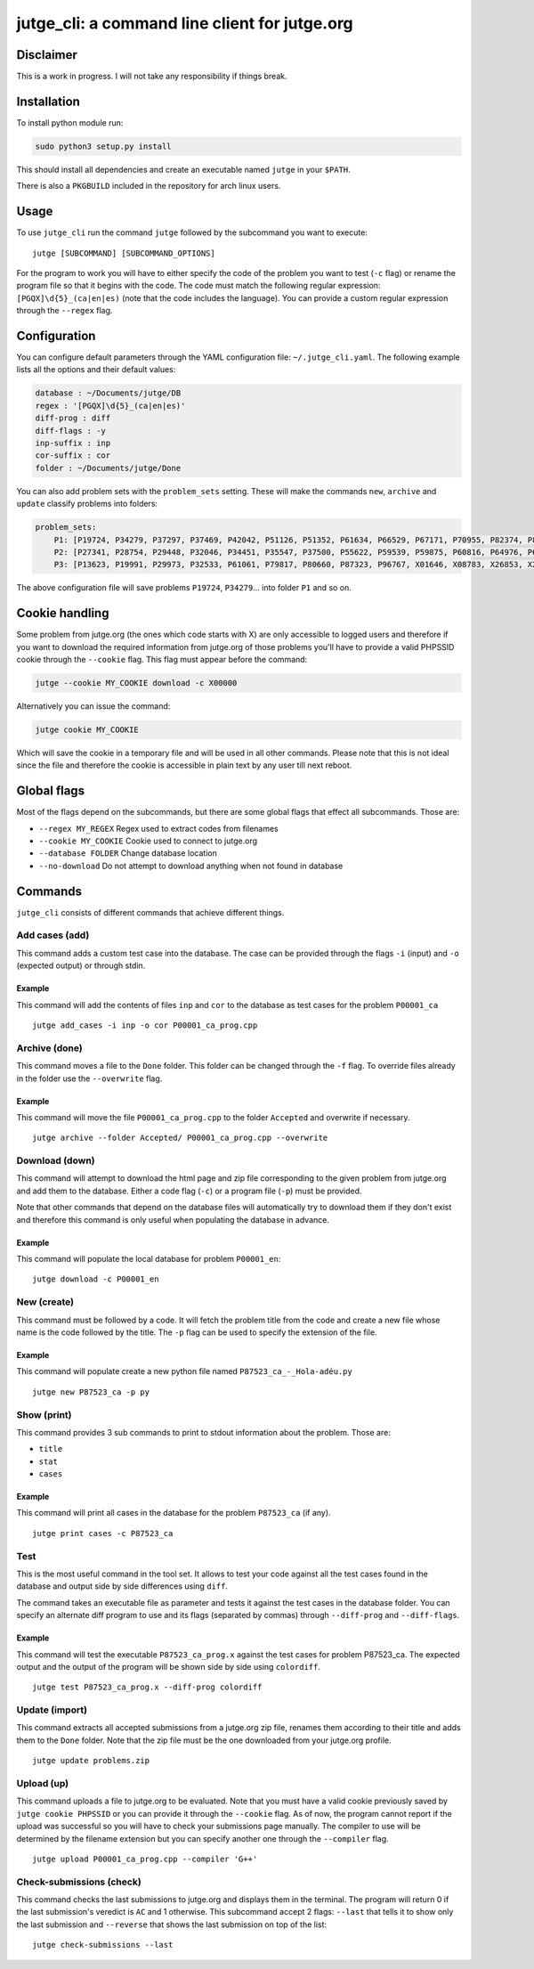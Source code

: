 jutge\_cli: a command line client for jutge.org
===============================================

Disclaimer
----------

This is a work in progress. I will not take any responsibility if things
break.

Installation
------------

To install python module run:

.. code:: sh

    sudo python3 setup.py install

This should install all dependencies and create an executable named
``jutge`` in your ``$PATH``.

There is also a ``PKGBUILD`` included in the repository for arch linux users.

Usage
-----

To use ``jutge_cli`` run the command ``jutge`` followed by the
subcommand you want to execute:

::

    jutge [SUBCOMMAND] [SUBCOMMAND_OPTIONS]

For the program to work you will have to either specify the code of the
problem you want to test (``-c`` flag) or rename the program file so
that it begins with the code. The code must match the following regular
expression: ``[PGQX]\d{5}_(ca|en|es)`` (note that the code includes the
language). You can provide a custom regular expression through the
``--regex`` flag.

Configuration
-------------

You can configure default parameters through the YAML configuration file:
``~/.jutge_cli.yaml``. The following example lists all the options and
their default values:

.. code:: yaml

    database : ~/Documents/jutge/DB
    regex : '[PGQX]\d{5}_(ca|en|es)'
    diff-prog : diff
    diff-flags : -y
    inp-suffix : inp
    cor-suffix : cor
    folder : ~/Documents/jutge/Done

You can also add problem sets with the ``problem_sets`` setting. These will
make the commands ``new``, ``archive`` and ``update`` classify problems into
folders:

.. code:: yaml

    problem_sets:
        P1: [P19724, P34279, P37297, P37469, P42042, P51126, P51352, P61634, P66529, P67171, P70955, P82374, P89265, P92351, P98960, P99182, X54725, X59678, X64734, X89070]
        P2: [P27341, P28754, P29448, P32046, P34451, P35547, P37500, P55622, P59539, P59875, P60816, P64976, P65171, P74398, P79784, P85370, P97156, X30229, X32391, X80452]
        P3: [P13623, P19991, P29973, P32533, P61061, P79817, P80660, P87323, P96767, X01646, X08783, X26853, X29759, X59091, X84338, X98097]

The above configuration file will save problems ``P19724``, ``P34279``... into
folder ``P1`` and so on.

Cookie handling
---------------

Some problem from jutge.org (the ones which code starts with X) are only
accessible to logged users and therefore if you want to download the
required information from jutge.org of those problems you'll have to
provide a valid PHPSSID cookie through the ``--cookie`` flag. This flag
must appear before the command:

.. code:: sh

    jutge --cookie MY_COOKIE download -c X00000

Alternatively you can issue the command:

.. code:: sh

    jutge cookie MY_COOKIE

Which will save the cookie in a temporary file and will be used in all
other commands. Please note that this is not ideal since the file and
therefore the cookie is accessible in plain text by any user till next
reboot.

Global flags
------------

Most of the flags depend on the subcommands, but there are some global
flags that effect all subcommands. Those are:

-  ``--regex MY_REGEX`` Regex used to extract codes from filenames
-  ``--cookie MY_COOKIE`` Cookie used to connect to jutge.org
-  ``--database FOLDER`` Change database location
-  ``--no-download`` Do not attempt to download anything when not found
   in database

Commands
--------

``jutge_cli`` consists of different commands that achieve different
things.

Add cases (add)
~~~~~~~~~

This command adds a custom test case into the database. The case can be
provided through the flags ``-i`` (input) and ``-o`` (expected output)
or through stdin.

Example
^^^^^^^

This command will add the contents of files ``inp`` and ``cor`` to the
database as test cases for the problem ``P00001_ca``

::

    jutge add_cases -i inp -o cor P00001_ca_prog.cpp

Archive (done)
~~~~~~~

This command moves a file to the ``Done`` folder. This folder can be
changed through the ``-f`` flag. To override files already in the folder
use the ``--overwrite`` flag.

Example
^^^^^^^

This command will move the file ``P00001_ca_prog.cpp`` to the folder
``Accepted`` and overwrite if necessary.

::

    jutge archive --folder Accepted/ P00001_ca_prog.cpp --overwrite

Download (down)
~~~~~~~~

This command will attempt to download the html page and zip file
corresponding to the given problem from jutge.org and add them to the
database. Either a code flag (``-c``) or a program file (``-p``) must be
provided.

Note that other commands that depend on the database files will
automatically try to download them if they don't exist and therefore
this command is only useful when populating the database in advance.

Example
^^^^^^^

This command will populate the local database for problem ``P00001_en``:

::

    jutge download -c P00001_en

New (create)
~~~~~~~~~~~~

This command must be followed by a code. It will fetch the problem title
from the code and create a new file whose name is the code followed by
the title. The ``-p`` flag can be used to specify the extension of the
file.

Example
^^^^^^^

This command will populate create a new python file named
``P87523_ca_-_Hola-adéu.py``

::

    jutge new P87523_ca -p py

Show (print)
~~~~~

This command provides 3 sub commands to print to stdout information
about the problem. Those are:

-  ``title``
-  ``stat``
-  ``cases``

Example
^^^^^^^

This command will print all cases in the database for the problem
``P87523_ca`` (if any).

::

    jutge print cases -c P87523_ca

Test
~~~~

This is the most useful command in the tool set. It allows to test your
code against all the test cases found in the database and output side by
side differences using ``diff``.

The command takes an executable file as parameter and tests it against
the test cases in the database folder. You can specify an alternate diff
program to use and its flags (separated by commas) through
``--diff-prog`` and ``--diff-flags``.

Example
^^^^^^^

This command will test the executable ``P87523_ca_prog.x`` against the
test cases for problem P87523\_ca. The expected output and the output of
the program will be shown side by side using ``colordiff``.

::

    jutge test P87523_ca_prog.x --diff-prog colordiff

Update (import)
~~~~~~

This command extracts all accepted submissions from a jutge.org zip
file, renames them according to their title and adds them to the
``Done`` folder. Note that the zip file must be the one downloaded from
your jutge.org profile.

::

    jutge update problems.zip

Upload (up)
~~~~~~

This command uploads a file to jutge.org to be evaluated. Note that you must
have a valid cookie previously saved by ``jutge cookie PHPSSID`` or you
can provide it through the ``--cookie`` flag. As of now, the program cannot
report if the upload was successful so you will have to check your submissions
page manually. The compiler to use will be determined by the filename extension
but you can specify another one through the ``--compiler`` flag.

::

    jutge upload P00001_ca_prog.cpp --compiler 'G++'

Check-submissions (check)
~~~~~~~~~~~~~~~~~

This command checks the last submissions to jutge.org and displays them in the
terminal. The program will return 0 if the last submission's veredict is ``AC``
and 1 otherwise. This subcommand accept 2 flags: ``--last`` that tells it to
show only the last submission and ``--reverse`` that shows the last submission 
on top of the list:

::
    
    jutge check-submissions --last

